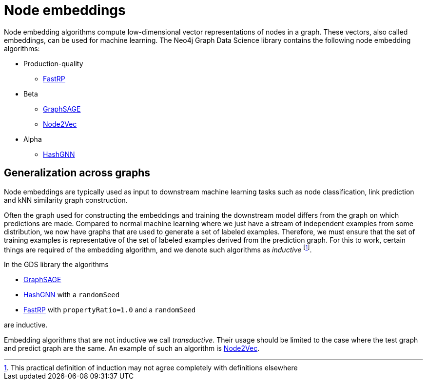 [[node-embeddings]]
= Node embeddings
:description: This chapter provides explanations and examples for the node embedding algorithms in the Neo4j Graph Data Science library.


Node embedding algorithms compute low-dimensional vector representations of nodes in a graph.
These vectors, also called embeddings, can be used for machine learning.
The Neo4j Graph Data Science library contains the following node embedding algorithms:

* Production-quality
** xref:machine-learning/node-embeddings/fastrp.adoc[FastRP]

* Beta
** xref:machine-learning/node-embeddings/graph-sage.adoc[GraphSAGE]
** xref:machine-learning/node-embeddings/node2vec.adoc[Node2Vec]

* Alpha
** xref:machine-learning/node-embeddings/hashgnn.adoc[HashGNN]



[[node-embeddings-generalization]]
== Generalization across graphs

Node embeddings are typically used as input to downstream machine learning tasks such as node classification, link prediction and kNN similarity graph construction.

Often the graph used for constructing the embeddings and training the downstream model differs from the graph on which predictions are made.
Compared to normal machine learning where we just have a stream of independent examples from some distribution, we now have graphs that are used to generate a set of labeled examples.
Therefore, we must ensure that the set of training examples is representative of the set of labeled examples derived from the prediction graph.
For this to work, certain things are required of the embedding algorithm, and we denote such algorithms as _inductive_ footnote:definition[This practical definition of induction may not agree completely with definitions elsewhere].

In the GDS library the algorithms

* xref:machine-learning/node-embeddings/graph-sage.adoc[GraphSAGE]
* xref:machine-learning/node-embeddings/hashgnn.adoc[HashGNN] with a `randomSeed`
* xref:machine-learning/node-embeddings/fastrp.adoc[FastRP] with `propertyRatio=1.0` and a `randomSeed`

are inductive.

Embedding algorithms that are not inductive we call _transductive_.
Their usage should be limited to the case where the test graph and predict graph are the same.
An example of such an algorithm is xref:machine-learning/node-embeddings/node2vec.adoc[Node2Vec].
